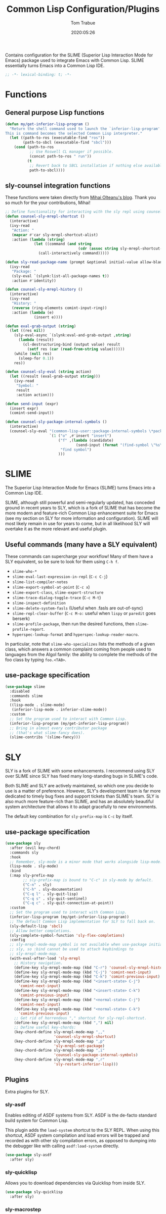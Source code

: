 #+title:  Common Lisp Configuration/Plugins
#+author: Tom Trabue
#+email:  tom.trabue@gmail.com
#+date:   2020:05:26
#+STARTUP: fold

Contains configuration for the SLIME (Superior Lisp Interaction
Mode for Emacs) package used to integrate Emacs with Common Lisp.
SLIME essentially turns Emacs into a Common Lisp IDE.

#+begin_src emacs-lisp :tangle yes
  ;; -*- lexical-binding: t; -*-

#+end_src

* Functions

** General purpose Lisp functions
   #+begin_src emacs-lisp :tangle yes
     (defun my/get-inferior-lisp-program ()
       "Return the shell command used to launch the `inferior-lisp-program'.
     This is command becomes the selected Common Lisp interpreter."
       (let ((path-to-ros (executable-find "ros"))
             (path-to-sbcl (executable-find "sbcl")))
         (cond (path-to-ros
                ;; Use Roswell CL manager if possible.
                (concat path-to-ros " run"))
               (t
                ;; Revert back to SBCL installation if nothing else available.
                path-to-sbcl))))
   #+end_src

** sly-counsel integration functions
   These functions were taken directly from [[https://mihaiolteanu.me/counsel-sly/][Mihai Olteanu's blog]].
   Thank you so much for the your contributions, Mihai!

   #+begin_src emacs-lisp :tangle yes
     ;; Define functionality for interacting with the sly repl using counsel
     (defun counsel-sly-mrepl-shortcut ()
       (interactive)
       (ivy-read
        "Action: "
        (mapcar #'car sly-mrepl-shortcut-alist)
        :action (lambda (string)
                  (let ((command (and string
                                      (cdr (assoc string sly-mrepl-shortcut-alist)))))
                    (call-interactively command)))))

     (defun sly-read-package-name (prompt &optional initial-value allow-blank)
       (ivy-read
        "Package: "
        (sly-eval `(slynk:list-all-package-names t))
        :action #'identity))

     (defun counsel-sly-mrepl-history ()
       (interactive)
       (ivy-read
        "History: "
        (reverse (ring-elements comint-input-ring))
        :action (lambda (e)
                  (insert e))))

     (defun eval-grab-output (string)
       (let ((res nil))
         (sly-eval-async `(slynk:eval-and-grab-output ,string)
           (lambda (result)
             (cl-destructuring-bind (output value) result
               (setf res (car (read-from-string value))))))
         (while (null res)
           (sleep-for 0.1))
         res))

     (defun counsel-sly-eval (string action)
       (let ((result (eval-grab-output string)))
         (ivy-read
          "Symbol: "
          result
          :action action)))

     (defun send-input (expr)
       (insert expr)
       (comint-send-input))

     (defun counsel-sly-package-internal-symbols ()
       (interactive)
       (counsel-sly-eval "(common-lisp-user::package-internal-symbols \*package\*)"
                         `(1 ("o" ,#'insert "insert")
                             ("f" ,(lambda (candidate)
                                     (send-input (format "(find-symbol \"%s\")" candidate)))
                              "find symbol")
                             )))
   #+end_src

* SLIME
  The Superior Lisp Interaction Mode for Emacs (SLIME) turns Emacs into a Common
  Lisp IDE.

  SLIME, although still powerful and semi-regularly updated, has conceded ground
  in recent years to SLY, which is a fork of SLIME that has become the more
  modern and feature-rich Common Lisp enhancement suite for Emacs (see my
  section on SLY for more information and configuration). SLIME will most likely
  remain in use for years to come, but in all likelihood SLY will overtake it as
  the more relevant and useful plugin.

** Useful commands (many have a SLY equivalent)
   These commands can supercharge your workflow! Many of them have a SLY
   equivalent, so be sure to look for them using =C-h f=.

   - =slime-who-*=
   - =slime-eval-last-expression-in-repl= (=C-c C-j=)
   - =slime-list-compiler-notes=
   - =slime-export-symbol-at-point= (=C-c x=)
   - =slime-export-class=, =slime-export-structure=
   - =slime-trace-dialog-toggle-trace= (=C-c M-t=)
   - =slime-inspect-definition=
   - =slime-delete-system-fasls= (Useful when .fasls are out-of-sync)
   - =slime-repl-clear-buffer= (=C-c M-o:= useful when =lispy= or =paredit= goes
     berserk)
   - =slime-profile-package=, then run the desired functions, then
     =slime-profile-report=.
   - =hyperspec-lookup-format= and =hyperspec-lookup-reader-macro=.

   In particular, note that =slime-who-specializes= lists the methods of a given
   class, which answers a common complaint coming from people used to languages
   from the Algol family: the ability to complete the methods of the foo class
   by typing =foo.<TAB>=.
** use-package specification
   #+begin_src emacs-lisp :tangle yes
     (use-package slime
       :disabled
       :commands slime
       :hook
       ((lisp-mode . slime-mode)
        (inferior-lisp-mode . inferior-slime-mode))
       :custom
       ;; Set the program used to interact with Common Lisp.
       (inferior-lisp-program (my/get-inferior-lisp-program))
       ;; Bring in almost every contributor package
       ;; (that's what slime-fancy does).
       (slime-contribs '(slime-fancy)))
   #+end_src

* SLY
  SLY is a fork of SLIME with some enhancements. I recommend using SLY over
  SLIME since SLY has fixed many long-standing bugs in SLIME's code.

  Both SLIME and SLY are actively maintained, so which one you decide to use is
  a matter of preference. However, SLY's development team is far more dedicated
  to timely bug fixes and support tickets than SLIME's team. SLY is also much
  more feature-rich than SLIME, and has an absolutely beautiful system
  architecture that allows it to adapt gracefully to new environments.

  The default key combination for =sly-prefix-map= is =C-c= by itself.

** use-package specification
   #+begin_src emacs-lisp :tangle yes
     (use-package sly
       :after (evil key-chord)
       :commands sly
       :hook
       ;; Remember, sly-mode is a minor mode that works alongside lisp-mode.
       (lisp-mode . sly-mode)
       :bind
       (:map sly-prefix-map
             ;; sly-prefix-map is bound to "C-c" in sly-mode by default.
             ("C-n" . sly)
             ("C-h" . sly-documentation)
             ("C-q l" . sly-quit-lisp)
             ("C-q s" . sly-quit-sentinel)
             ("C-q c" . sly-quit-connection-at-point))
       :custom
       ;; Set the program used to interact with Common Lisp.
       (inferior-lisp-program (my/get-inferior-lisp-program))
       ;; The default Common Lisp implementation for SLY to fall back on.
       (sly-default-lisp 'sbcl)
       ;; Allow better completions.
       (sly-complete-symbol-function 'sly-flex-completions)
       :config
       ;; sly-mrepl-mode-map symbol is not available when use-package initializes
       ;; sly, so :bind cannot be used to attach keybindings to
       ;; sly-mrepl-mode-map.
       (with-eval-after-load 'sly-mrepl
         ;; History navigation.
         (define-key sly-mrepl-mode-map (kbd "C-r") 'counsel-sly-mrepl-history)
         (define-key sly-mrepl-mode-map (kbd "C-j") 'comint-next-input)
         (define-key sly-mrepl-mode-map (kbd "C-k") 'comint-previous-input)
         (define-key sly-mrepl-mode-map (kbd "<insert-state> C-j")
           'comint-next-input)
         (define-key sly-mrepl-mode-map (kbd "<insert-state> C-k")
           'comint-previous-input)
         (define-key sly-mrepl-mode-map (kbd "<normal-state> C-j")
           'comint-next-input)
         (define-key sly-mrepl-mode-map (kbd "<normal-state> C-k")
           'comint-previous-input)
         ;; Get rid of horrendous "," shortcut for sly-repl-shortcut.
         (define-key sly-mrepl-mode-map (kbd ",") nil)
         ;; Define useful key-chords:
         (key-chord-define sly-mrepl-mode-map ",,"
                           'counsel-sly-mrepl-shortcut)
         (key-chord-define sly-mrepl-mode-map ",p"
                           'sly-mrepl-set-package)
         (key-chord-define sly-mrepl-mode-map ",i"
                           'counsel-sly-package-internal-symbols)
         (key-chord-define sly-mrepl-mode-map ",r"
                           'sly-restart-inferior-lisp)))
   #+end_src

** Plugins
   Extra plugins for SLY.

*** sly-asdf
    Enables editing of ASDF systems from SLY. ASDF is the de-facto standard
    build system for Common Lisp.

    This plugin adds the =load-system= shortcut to the SLY REPL. When using this
    shortcut, ASDF system compilation and load errors will be trapped and
    recorded as with other sly compilation errors, as opposed to dumping into
    the debugger like with calling =asdf:load-system= directly.

    #+begin_src emacs-lisp :tangle yes
      (use-package sly-asdf
        :after sly)
    #+end_src

*** sly-quicklisp
    Allows you to download dependencies via Quicklisp from inside SLY.

    #+begin_src emacs-lisp :tangle yes
      (use-package sly-quicklisp
        :after sly)
    #+end_src

*** sly-macrostep
    Expand macros right inside source files!

    #+begin_src emacs-lisp :tangle yes
      (use-package sly-macrostep
        :after sly)
    #+end_src

*** sly-named-readtables
    Enables different =readtables= to be active in different parts of the same
    file.

    #+begin_src emacs-lisp :tangle yes
      (use-package sly-named-readtables
        :after sly)
    #+end_src

*** sly-repl-ansi-color
    Adds ANSI color support to the SLY REPL.

    #+begin_src emacs-lisp :tangle yes
      (use-package sly-repl-ansi-color
        :after sly
        :demand t
        :config
        (add-to-list 'sly-contribs 'sly-repl-ansi-color))
    #+end_src
